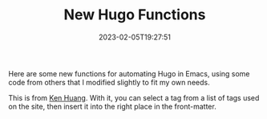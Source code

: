 #+TITLE: New Hugo Functions
#+draft: false
#+tags[]: hugo emacs 
#+date: 2023-02-05T19:27:51
#+lastmod: 2023-02-05T19:53:35
#+mathjax: 

Here are some new functions for automating Hugo in Emacs, using some code from others that I modified slightly to fit my own needs.

This is from [[https://whatacold.io/blog/2022-10-10-emacs-hugo-blogging/][Ken Huang]]. With it, you can select a tag from a list of tags used on the site, then insert it into the right place in the front-matter.

# #+begin_src elisp
# (defun hugo-select-tags ()
#   "Select tags from the hugo org files in the current dir.

# Note that it only extracts tags from lines like the below:
# ,#+tags[]: Emacs Org-mode"
#   (interactive)
#   ;; Move to end of tag line.
#   (save-excursion
#     (goto-char 1)
#     (re-search-forward "^#\\+tags")
#     (end-of-line)

#     (let ((files (directory-files-recursively default-directory "\\.org$")))
#       (let ((source (with-temp-buffer
#                       (while files
#                         (when (file-exists-p (car files))
#                           (insert-file-contents (car files)))
#                         (pop files))
#                       (buffer-string))))
#         (save-match-data
#           (let ((pos 0)
#                 matches)
#             (while (string-match "^#\\+[Tt]ags\\[\\]: \\(.+?\\)$" source pos)
#               (push (match-string 1 source) matches)
#               (setq pos (match-end 0)))
#             (insert
#              (completing-read
#               "Insert a tag: "
#               (sort
#                (delete-dups
#                 (delete "" (split-string
#                             (replace-regexp-in-string "[\"\']" " "
#                                                       (replace-regexp-in-string
#                                                        "[,()]" ""
#                                                        (format "%s" matches)))
#                             " ")))
#                (lambda (a b)
#                  (string< (downcase a) (downcase b))))))))))
#     (insert " ")
#     )
#   )
# #+end_src

# From [[https://lucidmanager.org/productivity/create-websites-with-org-mode-and-hugo/][Peter Prevos]], this is for inserting links to other pages in the site. Use ~C-c C-l~ to bring up a list of link types, select "hugo", then pick the file name of the page you want to link.

# #+begin_src elisp
# ;; Follow Hugo links
#   (defun org-hugo-follow (link)
#     "Follow Hugo link shortcodes"
#     (org-link-open-as-file
#      (string-trim "{{< ref test.org >}}" "{{< ref " ">}}")))

#   ;; New link type for Org-Hugo internal links
#   (org-link-set-parameters
#    "hugo"
#    :complete (lambda ()
#                (concat "{{< ref "
#                        (file-name-nondirectory
#                         (read-file-name "File: "))
#                        " >}}"))
#    :follow #'org-hugo-follow)
# #+end_src

# I'm grateful to others who solve problems they have and post the code online. I know just enough Emacs-lisp to figure out what is going on, and modify something to my own particular use-case, but not enough to be able to start from scratch.
